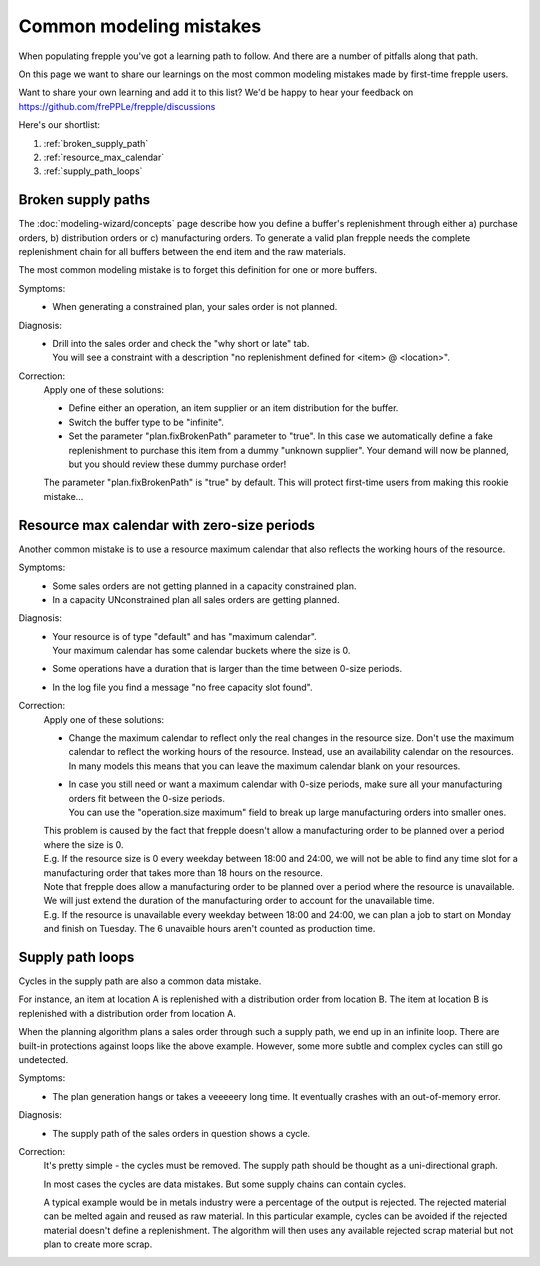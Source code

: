 ========================
Common modeling mistakes
========================

When populating frepple you've got a learning path to follow. And there are
a number of pitfalls along that path.

On this page we want to share our learnings on the most common modeling
mistakes made by first-time frepple users.

Want to share your own learning and add it to this list? We'd be happy to hear
your feedback on https://github.com/frePPLe/frepple/discussions

Here's our shortlist:

1. :ref:`broken_supply_path`
2. :ref:`resource_max_calendar`
3. :ref:`supply_path_loops`

.. _broken_supply_path:

Broken supply paths
-------------------

The :doc:`modeling-wizard/concepts` page describe how you define a buffer's replenishment
through either a) purchase orders, b) distribution orders or c) manufacturing orders.
To generate a valid plan frepple needs the complete replenishment chain for all buffers
between the end item and the raw materials.

The most common modeling mistake is to forget this definition for one or more buffers.

Symptoms:
  - When generating a constrained plan, your sales order is not planned.

Diagnosis:
  - | Drill into the sales order and check the "why short or late" tab.
    | You will see a constraint with a description "no replenishment defined
      for <item> @ <location>".

Correction:
  Apply one of these solutions:

  - Define either an operation, an item supplier or an item distribution for the buffer.
  - Switch the buffer type to be "infinite".
  - Set the parameter "plan.fixBrokenPath" parameter to "true". In this case we automatically
    define a fake replenishment to purchase this item from a dummy "unknown supplier".
    Your demand will now be planned, but you should review these dummy purchase order!

  The parameter "plan.fixBrokenPath" is "true" by default. This will protect first-time
  users from making this rookie mistake...

.. _resource_max_calendar:

Resource max calendar with zero-size periods
--------------------------------------------

Another common mistake is to use a resource maximum calendar that also
reflects the working hours of the resource.

Symptoms:
  - Some sales orders are not getting planned in a capacity constrained plan.
  - In a capacity UNconstrained plan all sales orders are getting planned.

Diagnosis:
  - | Your resource is of type "default" and has "maximum calendar".
    | Your maximum calendar has some calendar buckets where the size is 0.
  - | Some operations have a duration that is larger than the time between
      0-size periods.
  - | In the log file you find a message "no free capacity slot found".

Correction:
  Apply one of these solutions:

  - | Change the maximum calendar to reflect only the real changes in the resource
      size. Don't use the maximum calendar to reflect the working hours of the resource.
      Instead, use an availability calendar on the resources. In many models this means
      that you can leave the maximum calendar blank on your resources.
  - | In case you still need or want a maximum calendar with 0-size periods,
      make sure all your manufacturing orders fit between the 0-size periods.
    | You can use the "operation.size maximum" field to break up large
      manufacturing orders into smaller ones.

  | This problem is caused by the fact that frepple doesn't allow a manufacturing
    order to be planned over a period where the size is 0.
  | E.g. If the resource size is 0 every weekday between 18:00 and 24:00, we will
    not be able to find any time slot for a manufacturing order that takes more
    than 18 hours on the resource.

  | Note that frepple does allow a manufacturing order to be planned over a period
    where the resource is unavailable. We will just extend the duration of the
    manufacturing order to account for the unavailable time.
  | E.g. If the resource is unavailable every weekday between 18:00 and 24:00, we
    can plan a job to start on Monday and finish on Tuesday. The 6 unavaible hours
    aren't counted as production time.

.. _supply_path_loops:

Supply path loops
-----------------

Cycles in the supply path are also a common data mistake.

For instance, an item at location A is replenished with a distribution order
from location B. The item at location B is replenished with a distribution
order from location A.

When the planning algorithm plans a sales order through such a supply path, we
end up in an infinite loop. There are built-in protections against loops like the
above example. However, some more subtle and complex cycles can still go undetected.

Symptoms:
  - The plan generation hangs or takes a veeeeery long time. It eventually
    crashes with an out-of-memory error.

Diagnosis:
  - The supply path of the sales orders in question shows a cycle.

Correction:
  It's pretty simple - the cycles must be removed. The supply path should be
  thought as a uni-directional graph.

  In most cases the cycles are data mistakes. But some supply chains can
  contain cycles.

  A typical example would be in metals industry were a percentage of the output
  is rejected. The rejected material can be melted again and reused as raw material.
  In this particular example, cycles can be avoided if the rejected material doesn't
  define a replenishment. The algorithm will then uses any available rejected scrap
  material but not plan to create more scrap.